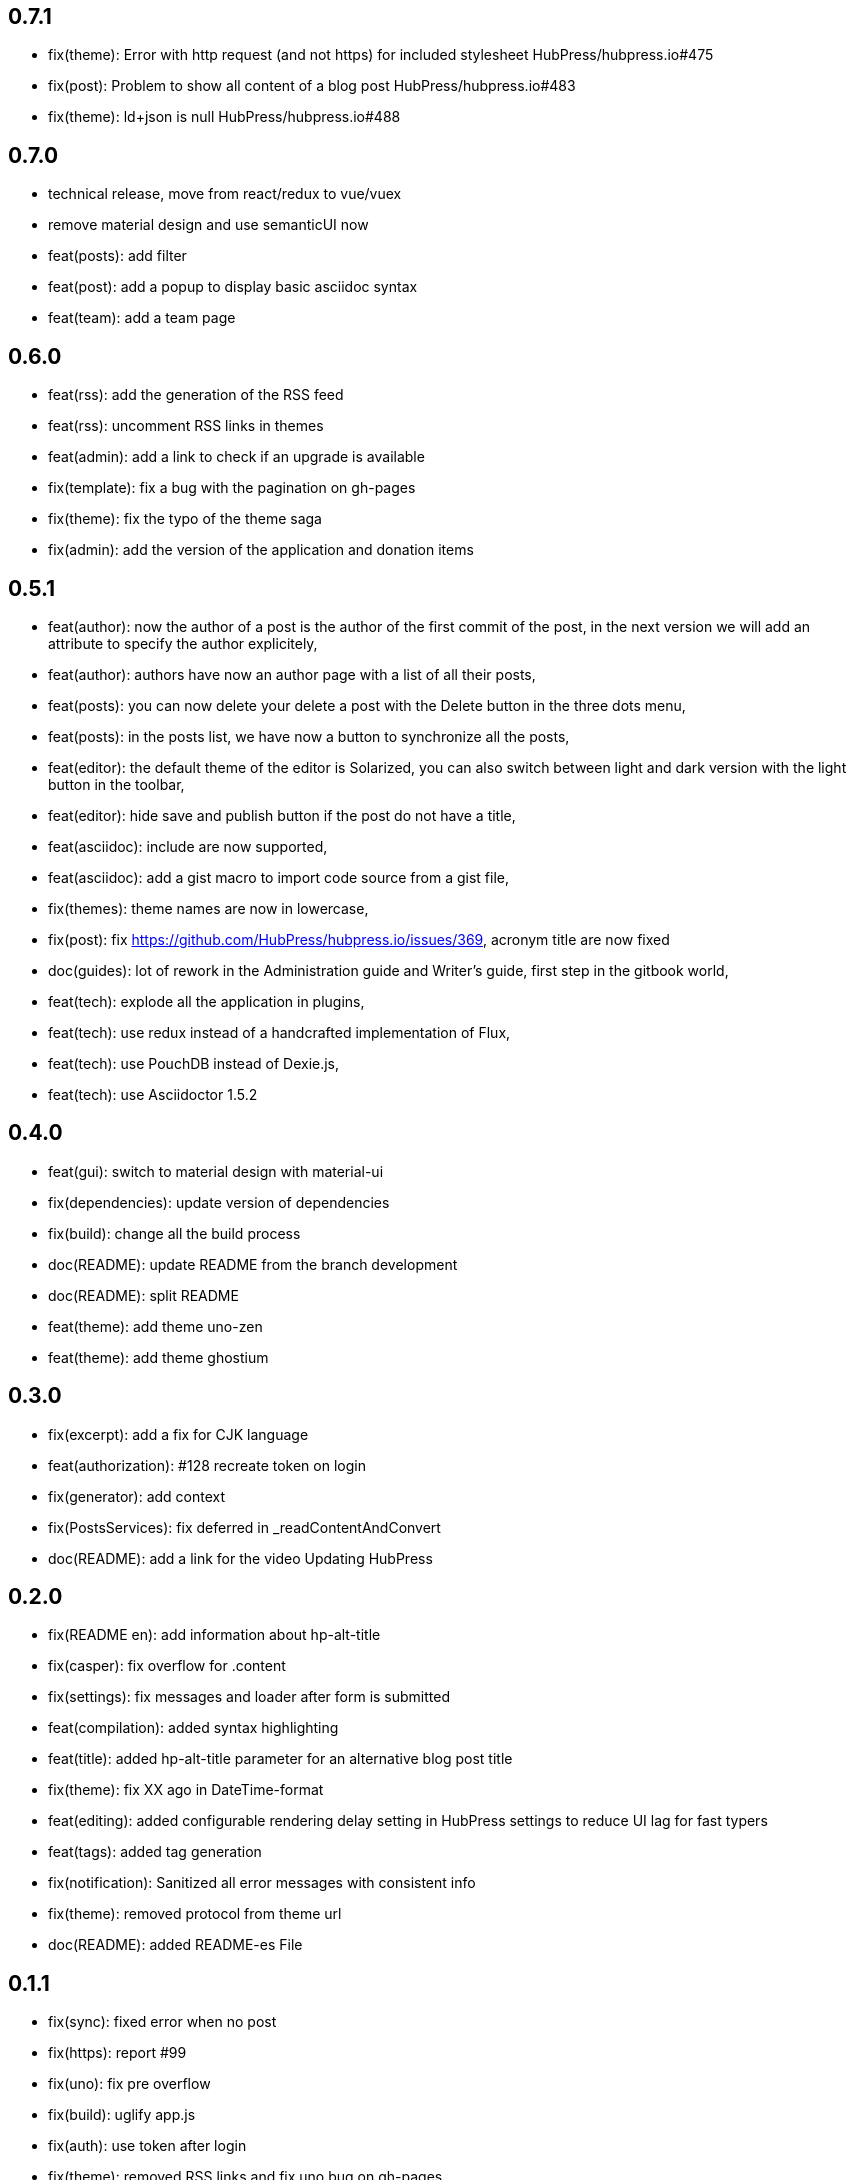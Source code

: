 ## 0.7.1

* fix(theme): Error with http request (and not https) for included stylesheet HubPress/hubpress.io#475
* fix(post): Problem to show all content of a blog post HubPress/hubpress.io#483
* fix(theme): ld+json is null HubPress/hubpress.io#488

## 0.7.0

* technical release, move from react/redux to vue/vuex
* remove material design and use semanticUI now
* feat(posts): add filter
* feat(post): add a popup to display basic asciidoc syntax
* feat(team): add a team page

## 0.6.0

* feat(rss): add the generation of the RSS feed
* feat(rss): uncomment RSS links in themes
* feat(admin): add a link to check if an upgrade is available
* fix(template): fix a bug with the pagination on gh-pages
* fix(theme): fix the typo of the theme saga
* fix(admin): add the version of the application and donation items

## 0.5.1

* feat(author): now the author of a post is the author of the first commit of the post, in the next version we will add an attribute to specify the author explicitely,
* feat(author): authors have now an author page with a list of all their posts,
* feat(posts): you can now delete your delete a post with the Delete button in the three dots menu,
* feat(posts): in the posts list, we have now a button to synchronize all the posts,
* feat(editor): the default theme of the editor is Solarized, you can also switch between light and dark version with the light button in the toolbar,
* feat(editor): hide save and publish button if the post do not have a title,
* feat(asciidoc): include are now supported,
* feat(asciidoc): add a gist macro to import code source from a gist file,
* fix(themes): theme names are now in lowercase,
* fix(post): fix https://github.com/HubPress/hubpress.io/issues/369, acronym title are now fixed
* doc(guides): lot of rework in the Administration guide and Writer's guide, first step in the gitbook world,
* feat(tech): explode all the application in plugins,
* feat(tech): use redux instead of a handcrafted implementation of Flux,
* feat(tech): use PouchDB instead of Dexie.js,
* feat(tech): use Asciidoctor 1.5.2

## 0.4.0

* feat(gui): switch to material design with material-ui
* fix(dependencies): update version of dependencies
* fix(build): change all the build process
* doc(README): update README from the branch development
* doc(README): split README
* feat(theme): add theme uno-zen
* feat(theme): add theme ghostium

## 0.3.0

* fix(excerpt): add a fix for CJK language
* feat(authorization): #128 recreate token on login
* fix(generator): add context
* fix(PostsServices): fix deferred in _readContentAndConvert
* doc(README): add a link for the video Updating HubPress

## 0.2.0

* fix(README en): add information about hp-alt-title
* fix(casper): fix overflow for .content
* fix(settings): fix messages and loader after form is submitted
* feat(compilation): added syntax highlighting
* feat(title): added hp-alt-title parameter for an alternative blog post title
* fix(theme): fix XX ago in DateTime-format
* feat(editing): added configurable rendering delay setting in HubPress settings to reduce UI lag for fast typers
* feat(tags): added tag generation
* fix(notification): Sanitized all error messages with consistent info
* fix(theme): removed protocol from theme url
* doc(README): added README-es File

## 0.1.1

* fix(sync): fixed error when no post
* fix(https): report #99
* fix(uno): fix pre overflow
* fix(build): uglify app.js
* fix(auth): use token after login
* fix(theme): removed RSS links and fix uno bug on gh-pages
* fix(SettingsStore): refactor getSiteUrl
* fix(ajax-cache): Add timestamp for json files and version for hbs theme files
* fix(PostsServices) :
** Removed test on sha : sync all posts
** Convert asciidoc content only if content has changed
** Fix url on share links
** Add a .last-sha file to force github to update site
* fix(ascidoctor): applyScripts only if content change, fix firefox and chrome beta



## 0.1.0

* Initial import

